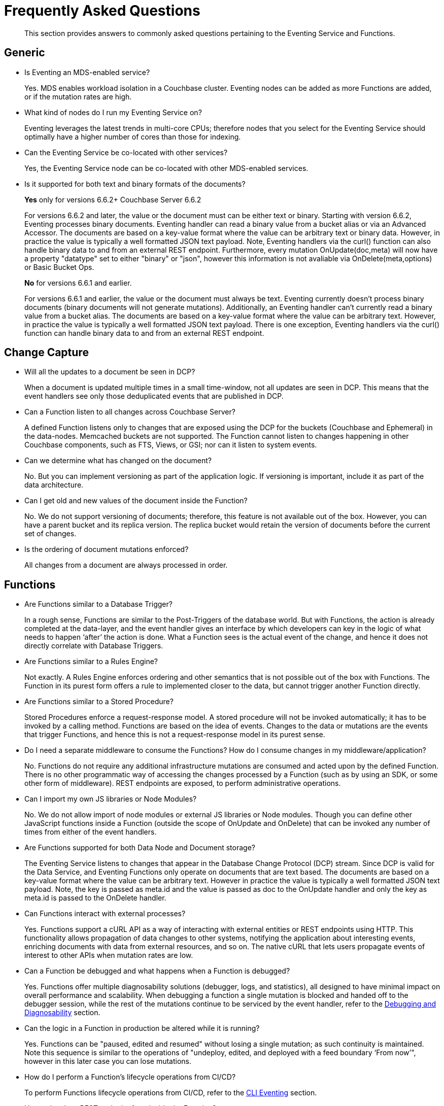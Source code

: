 = Frequently Asked Questions
:description: This section provides answers to commonly asked questions pertaining to the Eventing Service and Functions.
:page-edition: Enterprise Edition

[abstract]
{description}


== Generic

* Is Eventing an MDS-enabled service?

+
Yes. MDS enables workload isolation in a Couchbase cluster.
Eventing nodes can be added as more Functions are added, or if the mutation rates are high.


* What kind of nodes do I run my Eventing Service on?
+
Eventing leverages the latest trends in multi-core CPUs; therefore nodes that you select for the Eventing Service should optimally have a higher number of cores than those for indexing.


* Can the Eventing Service be co-located with other services?
+
Yes, the Eventing Service node can be co-located with other MDS-enabled services.


* Is it supported for both text and binary formats of the documents?
+ 
*Yes* only for versions 6.6.2+ [.status]#Couchbase Server 6.6.2# 
+
For versions 6.6.2 and later, the value or the document must can be either text or binary. Starting with version 6.6.2, Eventing processes binary documents. Eventing handler can read a binary value from a bucket alias or via an Advanced Accessor. The documents are based on a key-value format where the value can be arbitrary text or binary data. However, in practice the value is typically a well formatted JSON text payload.  Note, Eventing handlers via the curl() function can also handle binary data to and from an external REST endpoint. Furthermore, every mutation OnUpdate(doc,meta) will now have a property "datatype" set to either "binary" or "json", however this information is not avaliable via OnDelete(meta,options) or Basic Bucket Ops.  
+
*No* for versions 6.6.1 and earlier.
+
For versions 6.6.1 and earlier, the value or the document must always be text. Eventing currently doesn't process binary documents (binary documents will not generate mutations). Additionally, an Eventing handler can’t currently read a binary value from a bucket alias. The documents are based on a key-value format where the value can be arbitrary text. However, in practice the value is typically a well formatted JSON text payload.  There is one exception, Eventing handlers via the curl() function can handle binary data to and from an external REST endpoint.
+ 


== Change Capture

* Will all the updates to a document be seen in DCP?
+
When a document is updated multiple times in a small time-window, not all updates are seen in DCP.
This means that the event handlers see only those deduplicated events that are published in DCP.


* Can a Function listen to all changes across Couchbase Server?
+
A defined Function listens only to changes that are exposed using the DCP for the buckets (Couchbase and Ephemeral) in the data-nodes.
Memcached buckets are not supported.
The Function cannot listen to changes happening in other Couchbase components, such as FTS, Views, or GSI; nor can it listen to system events.


* Can we determine what has changed on the document?
+
No. But you can implement versioning as part of the application logic.
If versioning is important, include it as part of the data architecture.


* Can I get old and new values of the document inside the Function?

+
No. We do not support versioning of documents; therefore, this feature is not available out of the box. However, you can have a parent bucket and its replica version. The replica bucket would retain the version of documents before the current set of changes.

* Is the ordering of document mutations enforced?
+
All changes from a document are always processed in order.


== Functions

* Are Functions similar to a Database Trigger?
+
In a rough sense, Functions are similar to the Post-Triggers of the database world.
But with Functions, the action is already completed at the data-layer, and the event handler gives an interface by which developers can key in the logic of what needs to happen ‘after’ the action is done.
What a Function sees is the actual event of the change, and hence it does not directly correlate with Database Triggers.


* Are Functions similar to a Rules Engine?
+
Not exactly.
A Rules Engine enforces ordering and other semantics that is not possible out of the box with Functions.
The Function in its purest form offers a rule to implemented closer to the data, but cannot trigger another Function directly.


* Are Functions similar to a Stored Procedure?
+
Stored Procedures enforce a request-response model.
A stored procedure will not be invoked automatically; it has to be invoked by a calling method.
Functions are based on the idea of events.
Changes to the data or mutations are the events that trigger Functions, and hence this is not a request-response model in its purest sense.


* Do I need a separate middleware to consume the Functions? How do I consume changes in my middleware/application?
+
No.
Functions do not require any additional infrastructure mutations are consumed and acted upon by the defined Function. There is no other programmatic way of accessing the changes processed by a Function (such as by using an SDK, or some other form of middleware). REST endpoints are exposed, to perform administrative operations.


* Can I import my own JS libraries or Node Modules?
+
No.
We do not allow import of node modules or external JS libraries or Node modules. Though you can define other JavaScript functions inside a Function (outside the scope of OnUpdate and OnDelete) that can be invoked any number of times from either of the event handlers.


* Are Functions supported for both Data Node and Document storage?
+
The Eventing Service listens to changes that appear in the Database Change Protocol (DCP) stream.
Since DCP is valid for the Data Service, and Eventing Functions only operate on documents that are text based. The documents are based on a key-value format where the value can be arbitrary text. However in practice the value is typically a well formatted JSON text payload. Note, the key is passed as meta.id and the value is passed as doc to the OnUpdate handler and only the key as meta.id is passed to the OnDelete handler.

* Can Functions interact with external processes?
+
Yes.
Functions support a cURL API as a way of interacting with external entities or REST endpoints using HTTP. This functionality 
allows propagation of data changes to other systems, notifying the application about interesting events, enriching documents 
with data from external resources, and so on. The native cURL that lets users propagate events of interest to other APIs when 
mutation rates are low.


* Can a Function be debugged and what happens when a Function is debugged?
+
Yes.
Functions offer multiple diagnosability solutions (debugger, logs, and statistics), all designed to have minimal impact on overall 
performance and scalability. 
When debugging a function a single mutation is blocked and handed off to the debugger session, while the rest of the mutations continue to be serviced by the event handler, refer to the xref:eventing:eventing-debugging-and-diagnosability.adoc[Debugging and Diagnosability] section.


* Can the logic in a Function in production be altered while it is running?
+
Yes.
Functions can be "paused, edited and resumed" without losing a single mutation; as such continuity is maintained. Note this sequence is similar to the operations of "undeploy, edited, and deployed with a feed boundary ‘From now’", however in this later case you can lose mutations.


* How do I perform a Function's lifecycle operations from CI/CD?
+
To perform Functions lifecycle operations from CI/CD, refer to the xref:cli:cbcli/couchbase-cli-eventing-function-setup.adoc[CLI Eventing] section. 


* How to invoke a REST endpoint from inside the Function?
+
To invoke a REST Endpoint from inside the Function, refer to the https://docs.couchbase.com/server/6.5/eventing/eventing-api.html[Functions REST API] section.


* How does the Functions offering compare with the Couchbase’s Kafka Connector?
+
The Functions offering is about server-side processing or compute of business logic; it does not require any additional infrastructure layer or middleware to be deployed or managed.
Couchbase’s Kafka connector is an SDK component that needs an application container or middleware to run.

* Do I have to update and/or deploy my Functions on each Eventing node?
+
No. The Eventing service will properly distribute the Function code or lifecycle requests across all Eventing nodes.
It is a best practice to only have one (1) Admin UI to a single node in your cluster when developing or modifying your Eventing Functions.
Note that if you edit handlers (code or settings) in two browser windows or tabs (to same node or different nodes), you might inadvertently deploy a slightly older or “stale” definition if you switch back and forth between different UI sessions.

== Function Handler Code

* What languages are supported?
+
Only JavaScript (ECMAScript 6) is supported. However, to support the ability to shard and scale Function execution automatically, some capabilities have been removed (Global state, Asynchrony, etc.), refer to the xref:eventing:eventing-language-constructs.adoc#removed-lang-features[Language Constructs: Removed Language Features] section.


* Why can’t I create global variables?
+
Functions do not allow global variables, this restriction is mandatory for the Function logic to shard and scale and remain agnostic during rebalance. All state must be saved and retrieved from persistence providers, therefore KV bucket(s) made available to the Function through bindings can be used to store any required global state.


* What is in the "meta" Function parameter (OnUpdate, OnDelete)? Is this the metadata we currently write in order to figure out what has changed in the document?
+
No, the meta parameter does not include information on what fields changed or mutated in the document. 
This parameter is composed of the meta fields associated with the document. For more information, refer to the https://docs.couchbase.com/server/6.5/learn/data/data.html#metadata[metadata] section.  
+
It should be noted, “document metadata” is different from the “metadata bucket”, described in the next section, used by the Eventing Service to maintain state and checkpoints.

* Can there be more than one Function listening to changes to a bucket?
+
Yes.
More than one Function can be defined for the same source bucket.
This lets you process the change according to the business logic that you enforce.
But there is no enforced ordering; for example, if bucket 'wine' has three different Functions, which are FunctionA, FunctionB, and FunctionC, you cannot enforce the order in which these Functions are executed.
+
However, for each Function you start a set of DCP streams so for a busy system you will get better performance by coalescing  multiple Eventing Functions that have the same source bucket into a single Function.  
This merging is easy to do with a JavaScript switch statement or a simple if-then-else block.

* Is it possible to get additional state during a Function execution? 
+
Yes.
For example, you can fetch related data from another document (using a document id) from any other bucket that is exposed to the Function via a binding.  
It is also possible to utilize the cURL API to read additional state from an external REST endpoint.

* Is it possible to update state (or change a document) during a Function execution? 
+
Yes.
For example, you can your enrich or update a document with data from another document (using a document id) from any other bucket that is exposed to the Function via a binding with access level of "Read Write" inclusive of the source bucket.

== The Metadata Bucket (or the Eventing Storage bucket)

* What is the metadata bucket? Do I need to create a separate bucket?
+
To provide better resiliency and restartability semantics across Eventing nodes, some of the metadata that is used by the Eventing service needs to be stored in a standard xref:learn:buckets-memory-and-storage/buckets.adoc[Couchbase bucket] (hereafter referred to as the 'metadata bucket').
+
After provisioning the Eventing nodes in your cluster, you'll need to create the metadata bucket before you can start using the Eventing service.
All Eventing functions within a cluster can share the same metadata bucket (this is a best practice but not a requirement), regardless of the number of functions, or their source and destination buckets.
(Setting up a metadata bucket is a one-time activity for the cluster should you choose to follow this best practice.)
+
Some additional requirements of the metadata bucket are as follows:
+
** You should enable xref:manage:manage-buckets/create-bucket.adoc[vBucket replicas] on the metadata bucket to allow for failure recovery.
** You should reserve the metadata bucket solely for Eventing housekeeping.
It shouldn't be used for any other data storage.
** Each Eventing function always requires a fixed amount of space of about 2MB (1024 docs * 1884 bytes).
** If an Eventing function uses timers, then an additional fixed amount of space of about 0.2MB (1024 * docs of 196 bytes) is needed. 
From version 6.6.1 on only 0.04MB (256 docs * 196 bytes) is needed if the function uses timers.
** If an Eventing function uses timers, then for each active timer, an additional amount of space between 832 and 1856 bytes (832 bytes + sizeof(context)) is needed.
Where by default the context cannot be larger than 1024 bytes and the maximum number of active timers is based on both the business logic and the mutation rate.
Note, the "timer_context_size" can be overridden on a per function bases via the xref:eventing-api.adoc[Eventing: REST API]. 
It is best to keep the size of the context small by using a reference rather than passing and storing a massive document in the timer.
** Every timer requires up to three documents (_root_, _alarm_, and _context_) which are stored in the Eventing metadata bucket. 
Note sometimes only two (2) additional documents are needed if the timer shares the same scan interval or _root_ document with a previous timer.

* Why is the metadata bucket not getting cleared when I cancel a timer or a set of timers.
+
When a timer is canceled the _context_ document is removed immediately, however the _root_ and _alarm_ documents are removed in a lazy fashion when the canceled timer was originally scheduled to fire.  
Thus is 100K timers are scheduled to fire one (1) year in the future and canceled up to 2 additional documents will persist for one (1) year. 
Note the _cancelTimer()_ function was introduced in version 6.6.0.

* When I undeploy all handlers the metadata bucket is not fully cleared (this ia a regression in 6.6.1 only).
+
This issue, https://issues.couchbase.com/browse/MB-43272[MB-43272], will happen when a Function is paused and then undeployed from the paused state (without resuming it again). 
There are two solutions oo avoid this issue 
+
** In version 6.6.1 never undeploy from the paused state.
** After this issue occures in version 6.6.1 (deploying from the pased state) you can clean things up via an Export, Delete and Import of the impacted Function after this issue occures. 
+
Note the Export, Delete and Import actions won't actually delete the orphaned documents in metadata bucket but this sequence will create a new functionUUID for the Eventing function and this function will only concern with the document (timer doc and checkpoint docs) created by the new functionUUID.  
If this is an issue in your specific deployment please ask for a patch release.

== Timer Behavior

* Timer Delays: When I schedule a timer to fire at an exact time, I see some delay. Why?
+
The timer implementation is designed to handle large numbers of distributed timers (i.e., millions of timers) and the only promise is to run timers as soon as possible, e.g. no timers lost.
+
In a steady state you may see a 3-4 second delay from the scheduled time, however if scheduling timers close to the system wall-clock this delay may increase to about 14 seconds.  
For more details on Timer scheduling refer to xref:eventing-timers.adoc#wall-clock-accuracy[Timers: Wall-clock Accuracy] section.

* Can I cancel a Timer? 
+
Yes.
As of the release 6.6.0 Eventing Timers can be cancelled using _cancelTimer()_ function, or by creating a new Timer with the same reference as an existing Timer refer to xref:eventing-timers.adoc#limitations[Timers: Limitations].

* Can I create a Recurring timer?
+
Yes.
As of the release 6.6.0 Recurring Timers are fully supported, i.e. a function that is invoked by a Timer callback can reliably create fresh Timers refer to xref:eventing-timers.adoc#limitations[Timers: Limitations].

* Can I schedule a Timer far into the future?
+
Yes.
As of the release 6.6.0, recurring Timers can be created days, weeks, or years in the future with no adverse performance impact on an otherwise idle Eventing system. Refer to xref:eventing-timers.adoc#limitations[Timers: Limitations].

* Why do I see a burst of activity in metadata bucket OPs after a timer is paused for an extended period of time?
+
Resuming a timer handler after a prolonged period of time where the Function was in the paused state (like days) will cause a period of high metadata bucket OPs upon resuming the Function.  In addition mutation processing is blocked until the timer scan is completed which can take some time (this delay is proportional to the duration of pause).

* Why do I see unexpected documents in the metadata bucket when I cancel or overwrite an Eventing Timer?
+
When overwriting or canceling a Timer only one of possible three documents, i.e. the "context", is immediately cleared from the metadata bucket. The extra documents, an "alarm" document associated with each Timer and a "root" document (1 per vBucket for the specific time) are left in the metadata bucket. These items are cleaned up at the original execution time that the Timer was scheduled to fire.

* Can I pass a binding (Bucket or URL alias) in a Timer's context?
+
No.
Bindings, whether a Bucket alias or an URL alias, are not serializable objects and only exist in the scope of the executing V8 worker. When a Timer fires it can execute on a different thread. Of course the Timer's callback can reference the binding directly.

* Can I pass a JavaScript function in a Timer's context?
+
No.
A JavaScript function is a memory reference in a given V8 worker. As such, it is not a serializable object and only exists in the scope of the executing V8 worker. When a Timer fires it can execute on a different thread. Of course the Timer's callback can reference the function directly. Additionally, if needed, you can pass the name of the function in the context and utilize JavaScript's eval method.

== Cluster Behavior

* What happens to the Eventing Service during a failover condition?
+
When the Data service experiences a failover condition, mutations may be lost and these lost mutations are not processed by the Eventing service.
When the Eventing node experiences a failover condition, few mutations may be processed more than once.

* Does a rebalance have any effect on the firing of events?
+
No. Functions do not lose any mutations during a rebalance operation.

* I have Functions deployed on my cluster, when can I perform an Eventing rebalance operation?
+
The Function lifecycle operations (deploying, undeploying, pausing, resuming, and deleting) and the Eventing rebalance operation are mutually exclusive. 
The Eventing rebalance  operation fails when a Function lifecycle operation is currently in progress. 
Likewise, when the Eventing rebalance operation is in progress, you cannot perform a Function lifecycle operation.
+
Due to a regression, https://issues.couchbase.com/browse/MB-43343[MB-43343], impacting only 6.6.1 during a rebalance in of an Eventing node a race can occur resulting in Eventing functions becoming hung in deploying state. 
Users can run into this issue when they have multiple functions deployed against the same source bucket and they try to rebalance-in an eventing node.  
The workaround is to ensure that you pause all Eventing handlers before any rebalance.

* How do I increase performance of an Eventing Function?
+
You can scale up vertically by adding additional workers (in the handler's settings) to increase performance for a specific Function. 
You can also scale out horizontally via Couchbase’s elastic scaling option by adding another node and rebalancing.  
In this case each eventing node is assigned a subset of vBuckets. Note this sharding increases overall performance for all Functions.
+
However keep in mind that sometimes the Function is limited by the overall performance of the Data Service. 
In this case it is appropriate to scale the Data service.

* When I maximize the workers Eventing Function I sometimes see a stall in processing?
+
When scaling up vertically by adding additional workers (in the handler's settings) typically above 48 workers (_the issues is workload 
dependent and occurs typically on source bucket updates_) you may see a stall in Eventing handler's progress.  This is typically related 
to resources given to the Eventing service and can be solved by adding additional Memory Quota to Eventing in the Cluster Settings.  By 
default Eventing allocates 256 MB, raising this value to 512 MB will typically solve this resource issue (this is one of the rare instances
that you may need to raise the Memory Quota for Eventing).
+
However keep in mind that sometimes the Function is limited by both the number of cores in the Eventing instance the overall 
performance of the Data Service.  In these cases it is appropriate to either scale compute power of the Eventing node, scale the 
Eventing service, or scale the Data service.
